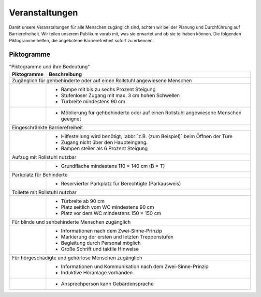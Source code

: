 Veranstaltungen
===============

Damit unsere Veranstaltungen für alle Menschen zugänglich sind, achten wir bei
der Planung und Durchführung auf Barrierefreiheit. Wir teilen unserem Publikum
vorab mit, was sie erwartet und ob sie teilhaben können. Die folgenden
Piktogramme helfen, die angebotene Barrierefreiheit sofort zu erkennen.

.. seealso::
   * `Leitfaden Barrierefreie Kommunikation bei Veranstaltungen
     <https://www.freiburg.de/pb/site/Freiburg/get/params_E1744473727/1401044/Leitfaden-Barrierefreie-Kommunikation_barrierefrei_final.pdf>`_
     (PDF, 1,9 MB)
   * `Checkliste zum Leitfaden Barrierefreie Kommunikation bei Veranstaltungen
     <https://www.freiburg.de/pb/site/Freiburg/get/params_E1885022337/1401046/Leitfaden%20barrierefreie%20Kommunikation_ckeckliste.pdf>`_
     (PDF, 242 KB)

Piktogramme
-----------

.. table:: "Piktogramme und ihre Bedeutung"

    +---------------------------------------+---------------------------------------+
    | Piktogramme                           | Beschreibung                          |
    +=======================================+=======================================+
    | Zugänglich für gehbehinderte oder auf einen Rollstuhl angewiesene             |
    | Menschen                                                                      |
    +---------------------------------------+---------------------------------------+
    | .. image:: wheelchair.svg             | * Rampe mit bis zu sechs Prozent      |
    |    :height:  64px                     |   Steigung                            |
    | .. image:: wheelchair-inv.svg         | * Stufenloser Zugang mit max. 3 cm    |
    |    :height:  64px                     |   hohen Schwellen                     |
    |                                       | * Türbreite mindestens 90 cm          |
    +---------------------------------------+---------------------------------------+
    | .. image:: furnishing.svg             | * Möblierung für gehbehinderte oder   |
    |    :height:  64px                     |   auf einen Rollstuhl angewiesene     |
    | .. image:: furnishing-inv.svg         |   Menschen geeignet                   |
    |    :height:  64px                     |                                       |
    +---------------------------------------+---------------------------------------+
    | Eingeschränkte Barrierefreiheit                                               |
    +---------------------------------------+---------------------------------------+
    | .. image:: assistance.svg             | * Hilfestellung wird benötigt,        |
    |    :height:  64px                     |   :abbr:`z.B. (zum Beispiel)` beim    |
    | .. image:: assistance-inv.svg         |   Öffnen der Türe                     |
    |    :height:  64px                     | * Zugang nicht über den Haupteingang. |
    |                                       | * Rampen steiler als 6 Prozent        |
    |                                       |   Steigung                            |
    +---------------------------------------+---------------------------------------+
    | Aufzug mit Rollstuhl nutzbar                                                  |
    +---------------------------------------+---------------------------------------+
    | .. image:: elevator.svg               | * Grundfläche mindestens              |
    |    :height:  64px                     |   110 × 140 cm (B × T)                |
    | .. image:: elevator-inv.svg           |                                       |
    |     :height:  64px                    |                                       |
    +---------------------------------------+---------------------------------------+
    | Parkplatz für Behinderte                                                      |
    +---------------------------------------+---------------------------------------+
    | .. image:: parking.svg                | * Reservierter Parkplatz für          |
    |    :height:  64px                     |   Berechtigte (Parkausweis)           |
    | .. image:: parking-inv.svg            |                                       |
    |     :height:  64px                    |                                       |
    +---------------------------------------+---------------------------------------+
    | Toilette mit Rollstuhl nutzbar                                                |
    +---------------------------------------+---------------------------------------+
    | .. image:: toilet.svg                 | * Türbreite ab 90 cm                  |
    |    :height:  64px                     | * Platz seitlich vom WC mindestens    |
    | .. image:: toilet-inv.svg             |   90 cm                               |
    |    :height:  64px                     | * Platz vor dem WC mindestens         |
    |                                       |   150 × 150 cm                        |
    +---------------------------------------+---------------------------------------+
    | Für blinde und sehbehinderte Menschen zugänglich                              |
    +---------------------------------------+---------------------------------------+
    | .. image:: visual.svg                 | * Informationen nach dem              |
    |    :height:  64px                     |   Zwei-Sinne-Prinzip                  |
    | .. image:: visual-inv.svg             | * Markierung der ersten und letzten   |
    |    :height:  64px                     |   Treppenstufen                       |
    |                                       | * Begleitung durch Personal           |
    |                                       |   möglich                             |
    |                                       | * Große Schrift und taktile Hinweise  |
    +---------------------------------------+---------------------------------------+
    | Für hörgeschädigte und gehörlose Menschen zugänglich                          |
    +---------------------------------------+---------------------------------------+
    | .. image:: audio.svg                  | * Informationen und Kommunikation     |
    |    :height:  64px                     |   nach dem Zwei-Sinne-Prinzip         |
    | .. image:: audio-inv.svg              | * Induktive Höranlage vorhanden       |
    |    :height:  64px                     |                                       |
    +---------------------------------------+---------------------------------------+
    | .. image:: sign-language.svg          | * Ansprechperson kann Gebärdensprache |
    |   :height: 64px                       |                                       |
    | .. image:: sign-language-inv.svg      |                                       |
    |   :height: 64px                       |                                       |
    +---------------------------------------+---------------------------------------+

